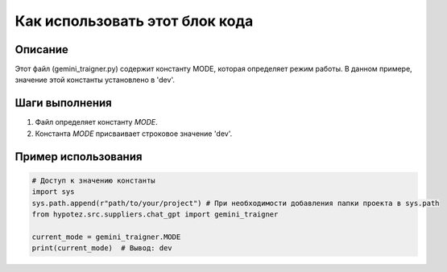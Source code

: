 Как использовать этот блок кода
=========================================================================================

Описание
-------------------------
Этот файл (gemini_traigner.py) содержит константу MODE, которая определяет режим работы.  В данном примере, значение этой константы установлено в 'dev'.

Шаги выполнения
-------------------------
1. Файл определяет константу `MODE`.
2.  Константа `MODE` присваивает строковое значение 'dev'.

Пример использования
-------------------------
.. code-block:: python

    # Доступ к значению константы
    import sys
    sys.path.append(r"path/to/your/project") # При необходимости добавления папки проекта в sys.path
    from hypotez.src.suppliers.chat_gpt import gemini_traigner
    
    current_mode = gemini_traigner.MODE
    print(current_mode)  # Вывод: dev